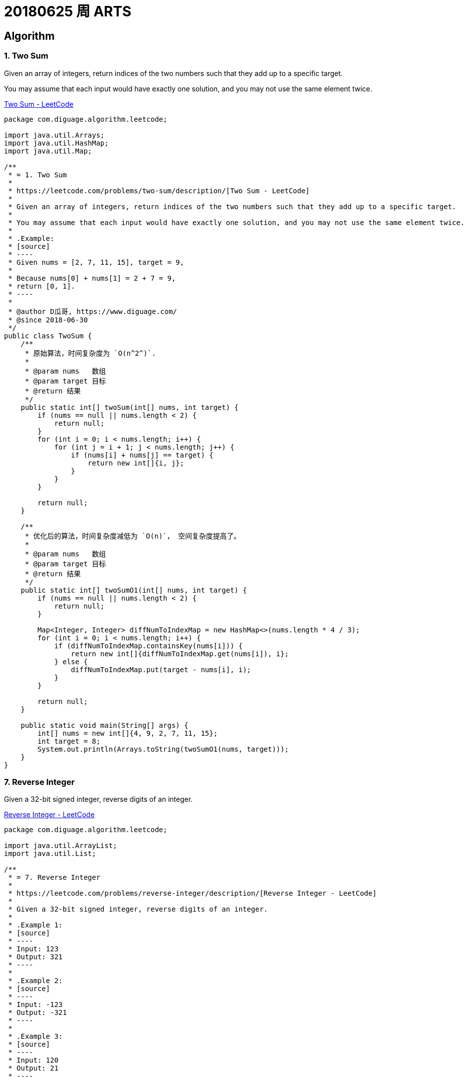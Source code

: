 = 20180625 周 ARTS
:allow-uri-read:
:github_raw_base_path: https://raw.githubusercontent.com/diguage
:source_base_path: {github_raw_base_path}/algorithm-books/master/leetcode/src/main/java/com/diguage/algorithm/leetcode

== Algorithm

=== 1. Two Sum

Given an array of integers, return indices of the two numbers such that they add up to a specific target.

You may assume that each input would have exactly one solution, and you may not use the same element twice.

https://leetcode.com/problems/two-sum/description/[Two Sum - LeetCode]

[source,java]
----
package com.diguage.algorithm.leetcode;

import java.util.Arrays;
import java.util.HashMap;
import java.util.Map;

/**
 * = 1. Two Sum
 *
 * https://leetcode.com/problems/two-sum/description/[Two Sum - LeetCode]
 *
 * Given an array of integers, return indices of the two numbers such that they add up to a specific target.
 *
 * You may assume that each input would have exactly one solution, and you may not use the same element twice.
 *
 * .Example:
 * [source]
 * ----
 * Given nums = [2, 7, 11, 15], target = 9,
 *
 * Because nums[0] + nums[1] = 2 + 7 = 9,
 * return [0, 1].
 * ----
 *
 * @author D瓜哥, https://www.diguage.com/
 * @since 2018-06-30
 */
public class TwoSum {
    /**
     * 原始算法，时间复杂度为 `O(n^2^)`.
     *
     * @param nums   数组
     * @param target 目标
     * @return 结果
     */
    public static int[] twoSum(int[] nums, int target) {
        if (nums == null || nums.length < 2) {
            return null;
        }
        for (int i = 0; i < nums.length; i++) {
            for (int j = i + 1; j < nums.length; j++) {
                if (nums[i] + nums[j] == target) {
                    return new int[]{i, j};
                }
            }
        }

        return null;
    }

    /**
     * 优化后的算法，时间复杂度减低为 `O(n)`， 空间复杂度提高了。
     *
     * @param nums   数组
     * @param target 目标
     * @return 结果
     */
    public static int[] twoSumO1(int[] nums, int target) {
        if (nums == null || nums.length < 2) {
            return null;
        }

        Map<Integer, Integer> diffNumToIndexMap = new HashMap<>(nums.length * 4 / 3);
        for (int i = 0; i < nums.length; i++) {
            if (diffNumToIndexMap.containsKey(nums[i])) {
                return new int[]{diffNumToIndexMap.get(nums[i]), i};
            } else {
                diffNumToIndexMap.put(target - nums[i], i);
            }
        }

        return null;
    }

    public static void main(String[] args) {
        int[] nums = new int[]{4, 9, 2, 7, 11, 15};
        int target = 8;
        System.out.println(Arrays.toString(twoSumO1(nums, target)));
    }
}
----


=== 7. Reverse Integer

Given a 32-bit signed integer, reverse digits of an integer.

https://leetcode.com/problems/reverse-integer/description/[Reverse Integer - LeetCode]

[source,java]
----
package com.diguage.algorithm.leetcode;

import java.util.ArrayList;
import java.util.List;

/**
 * = 7. Reverse Integer
 *
 * https://leetcode.com/problems/reverse-integer/description/[Reverse Integer - LeetCode]
 *
 * Given a 32-bit signed integer, reverse digits of an integer.
 *
 * .Example 1:
 * [source]
 * ----
 * Input: 123
 * Output: 321
 * ----
 *
 * .Example 2:
 * [source]
 * ----
 * Input: -123
 * Output: -321
 * ----
 *
 * .Example 3:
 * [source]
 * ----
 * Input: 120
 * Output: 21
 * ----
 *
 * == Note
 *
 * Assume we are dealing with an environment which could only store integers within the 32-bit signed integer range: [−231,  231 − 1]. For the purpose of this problem, assume that your function returns 0 when the reversed integer overflows.
 *
 * @author D瓜哥, https://www.diguage.com/
 * @since 2018-07-01
 */
public class ReverseInteger {
    public static int reverse(int x) {
        if (x == 0
                || x > Math.pow(2, 31)
                || x < -Math.pow(2, 31)) {
            return 0;
        }

        int sign = 1;
        int positiveNum = x;
        if (x < 0) {
            sign = -1;
            positiveNum = x * sign;
        }

        boolean zeroOfEnd = true;
        List<Integer> bitNums = new ArrayList<>(25);
        for (int i = positiveNum; i > 0; ) {
            int bitNum = i % 10;
            i = i / 10;
            if (zeroOfEnd && bitNum == 0) {
                continue;
            }
            bitNums.add(bitNum);
            if (zeroOfEnd) {
                zeroOfEnd = false;
            }
        }

        long result = 0;
        for (int j = 0; j < bitNums.size(); j++) {
            result += bitNums.get(j) * ((long) Math.pow(10, bitNums.size() - j - 1));
        }
        if (result > Integer.MAX_VALUE) {
            return 0;
        }

        return (int) result * sign;
    }

    public static void main(String[] args) {
        System.out.println(reverse(120));
        System.out.println(reverse(123));
        System.out.println(reverse(-123));
        System.out.println(reverse(-10305));
        int i = 1534236469;
        System.out.println(reverse(i));
        System.out.println(Integer.bitCount(i));
        System.out.println(i);
        System.out.println(Integer.MAX_VALUE);
        System.out.println(Integer.MIN_VALUE);
    }
}
----

这道题费了些周折。提交代码后，在1000多个测试用例处报错了，入参是： `1534236469`。返回结果是一个很奇怪的数字。后来，终于意识到 `1534236469` 不越界，但是翻转过来，`9646324351` 是越界的。把中间技术结果用 `long` 表示后，就OK了。

=== 9. Palindrome Number

Determine whether an integer is a palindrome. An integer is a palindrome when it reads the same backward as forward.

https://leetcode.com/problems/palindrome-number/description/[Palindrome Number - LeetCode]

[source,java]
----
package com.diguage.algorithm.leetcode;

import java.util.ArrayList;
import java.util.List;

/**
 * = 9. Palindrome Number
 *
 * https://leetcode.com/problems/palindrome-number/description/[Palindrome Number - LeetCode]
 *
 * Determine whether an integer is a palindrome. An integer is a palindrome when it reads the same backward as forward.
 *
 * .Example 1:
 * [source]
 * ----
 * Input: 121
 * Output: true
 * ----
 *
 * .Example 2:
 * [source]
 * ----
 * Input: -121
 * Output: false
 * Explanation: From left to right, it reads -121. From right to left, it becomes 121-. Therefore it is not a palindrome.
 * ----
 *
 * .Example 3:
 * [source]
 * ----
 * Input: 10
 * Output: false
 * Explanation: Reads 01 from right to left. Therefore it is not a palindrome.
 * ----
 *
 * == Follow up
 *
 * Coud you solve it without converting the integer to a string?
 *
 * @author D瓜哥, https://www.diguage.com/
 * @since 2018-07-01
 */
public class PalindromeNumber {
    public static boolean isPalindrome(int x) {
        boolean result = true;
        if (x < 0) {
            return false;
        }
        int multiBitNumStarter = 10;
        if (x < multiBitNumStarter) {
            return result;
        }
        List<Integer> bitNums = new ArrayList<>(25);
        for (int i = x; i > 0; i /= 10) {
            bitNums.add(i % 10);
        }
        int halfLength = bitNums.size() / 2;
        for (int i = 0; i < halfLength; i++) {
            if (!bitNums.get(i).equals(bitNums.get(bitNums.size() - i - 1))) {
                result = false;
                break;
            }
        }

        return result;
    }

    public static void main(String[] args) {
        System.out.println(isPalindrome(121));
        System.out.println(isPalindrome(-121));
        System.out.println(isPalindrome(10));
    }
}
----

这道题一次通过，爽…

如果想省事，可以把数字当字符串处理，来一个 `java.lang.StringBuilder#reverse()` 就OK了。

== Review

看了一些，重点介绍两篇文章：

https://medium.com/@IbrahimOKareem/a-beginners-guide-to-the-last-10-years-of-the-internet-b1f7841c4512[A beginner’s guide to the last 10 years of the internet]

回顾了互联网十多年的发展历程，并且从上网人数、网页设计、网速、浏览器、社交网络、移动时代、视频流等几个方面着重对比了前后十年的不同之处。并预言语音搜索、社会商业、移动网络、人工智能等方面将是接下来的发展重点。

https://medium.com/@Amitch5903/top-10-chinese-startups-to-watch-in-2018-90690d7d6109[Top 10 Chinese Startups to Watch in 2018 – Alex Mitchell – Medium]

作者先从背景入手，介绍了中国创业公司面临的几个机遇与问题：人工智能爆发、政府干预、法律缺失、技术的使用模式创新、人口众多等。然后简要分析了十家优质的创业公司，其中包括有：

. http://www.cloudwalk.cn/[云从科技]
. https://www.souche.com/[大搜车]
. http://www.imlaidian.com/[来电科技]
. https://www.tujia.com/[途家网]
. https://t.vipkid.com.cn/[VIPKID]
. https://www.icarbonx.com/[iCarbonX]
. http://www.deepglint.com/[格灵深瞳]
. https://www.liulishuo.com/[流利说]
. https://www.pico-interactive.com/neo[Pico Interactive]
. http://www.roobo.com/[ROOBO]

不过，感觉作者对中国的了解有些偏差，个人感觉“途家网”已解决不能算是创业公司了。

== Technique

这周闲暇时间都在看《重构》，分享几个重构技巧吧：

. Extract Method
. Introduce Explaining Variable
. Replace Method with Object
. Move Method
. Move Field

== Share

=== 读《重构》的感想

最近在看《重构》，说一下自己的感受。

在几年前看《大话设计模式》时，被设计模式的精巧之处及对面向对象特性恰到使用所深深折服，产生的直接影响就是加深了对面向对象的理解和使用。

现在看《重构》，起初代码不甚优雅，但是在通过反复使用作者介绍的简单朴实的重构技术，经过多次加工优化，代码逐渐清晰明了。尤其是，现在看的“Chapter 7 Moving Features Between Objects”，通过对代码重构，可以使代码越来越“面向对象化”。

如果说设计模式可以让我们在设计的时候，高屋建瓴地做出一个面向对象的设计；那么，个人认为，重构技术为已有代码修了一条慢慢通向面向对象的康庄大道，可以让我们一步一步把代码优化出面向对象的味道来。

=== 参加团建的收获

周六（2018年06月30日），参加公司组织的团建。中间一个环节，分组比赛完成任务。说一下自己的收获吧。

. *任务分解* 一共有16个任务，我们组五个人，分解到每个人，只需要关注自己负责的三个任务即可，这样降低了大家的记忆负担，任务明确，无形中提高了效率。
. *对手也许也是朋友* 由于很多任务需要超过五个人才能完成，我们刚开始找游客协助。后来，**开阔思路，对手也是游客，不能仅仅关注竞争，也许还可以合作**，实现互利共生，尽可能多地完成任务。
. *方法总比困难多* 其中一个任务需要口红。整个团队里，只有三个女生。外出团建，根本没有带口红。我们直接在途中，寻找了一些红色的小野果，捏碎当燃料了。
. *有压力，更有动力* 总共有 2 个小时来完成任务。我们在剩下最后 40 分钟的时候，才刚刚走了去程的三分之二，最多四分之三。然后就加快进度，到底终点，完成任务时，只剩下半个小时多点时间，然后我们就一路狂奔向回赶，跑回到始发位置，我们还剩下10分钟，又紧锣密鼓地完成了最后两个任务。
. *要想走得远，大家一起走* 非常感谢同一个队的小伙伴，尤其那个小女生，在一路狂奔向回跑的过程中，小女生一直坚持下来，没有掉队，非常难得。任务中，也需要各个小伙伴协作，大家集思广益，共同想办法，克服困难，完成了所有任务，拿到满分的成绩！为每个小伙伴鼓掌。

== English

现在每天背诵五句“新概念英语2”的语句，复习大概 40 句。已经坚持 59 天。

接下来，准备每天对一篇文章，把生词也背一下。